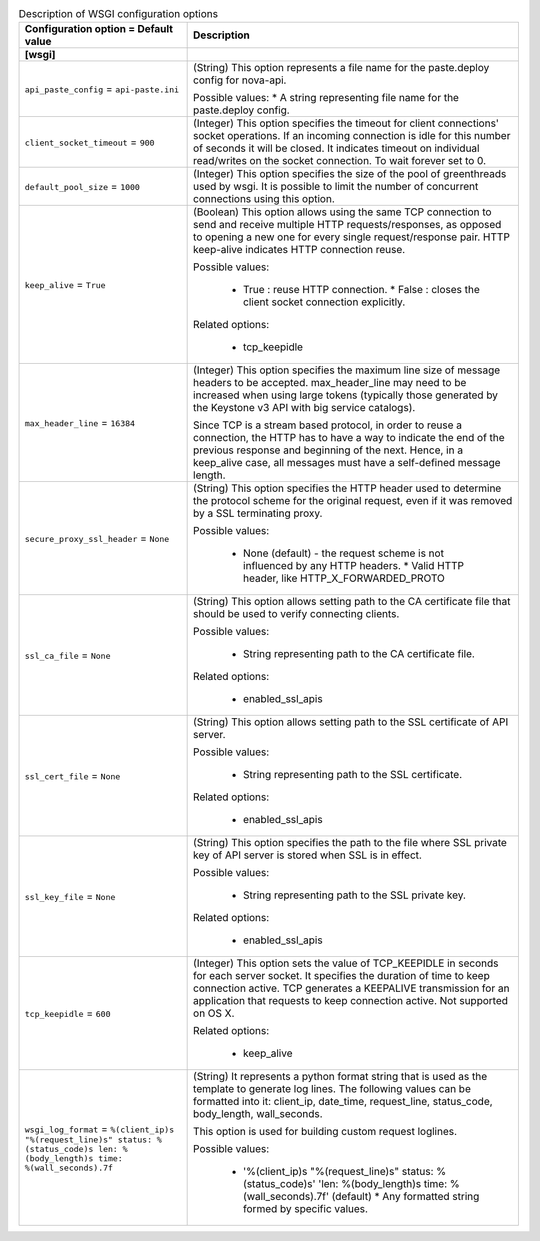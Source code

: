 ..
    Warning: Do not edit this file. It is automatically generated from the
    software project's code and your changes will be overwritten.

    The tool to generate this file lives in openstack-doc-tools repository.

    Please make any changes needed in the code, then run the
    autogenerate-config-doc tool from the openstack-doc-tools repository, or
    ask for help on the documentation mailing list, IRC channel or meeting.

.. _nova-wsgi:

.. list-table:: Description of WSGI configuration options
   :header-rows: 1
   :class: config-ref-table

   * - Configuration option = Default value
     - Description
   * - **[wsgi]**
     -
   * - ``api_paste_config`` = ``api-paste.ini``
     - (String) This option represents a file name for the paste.deploy config for nova-api.

       Possible values: * A string representing file name for the paste.deploy config.
   * - ``client_socket_timeout`` = ``900``
     - (Integer) This option specifies the timeout for client connections' socket operations. If an incoming connection is idle for this number of seconds it will be closed. It indicates timeout on individual read/writes on the socket connection. To wait forever set to 0.
   * - ``default_pool_size`` = ``1000``
     - (Integer) This option specifies the size of the pool of greenthreads used by wsgi. It is possible to limit the number of concurrent connections using this option.
   * - ``keep_alive`` = ``True``
     - (Boolean) This option allows using the same TCP connection to send and receive multiple HTTP requests/responses, as opposed to opening a new one for every single request/response pair. HTTP keep-alive indicates HTTP connection reuse.

       Possible values:

        * True : reuse HTTP connection. * False : closes the client socket connection explicitly.

       Related options:

        * tcp_keepidle
   * - ``max_header_line`` = ``16384``
     - (Integer) This option specifies the maximum line size of message headers to be accepted. max_header_line may need to be increased when using large tokens (typically those generated by the Keystone v3 API with big service catalogs).

       Since TCP is a stream based protocol, in order to reuse a connection, the HTTP has to have a way to indicate the end of the previous response and beginning of the next. Hence, in a keep_alive case, all messages must have a self-defined message length.
   * - ``secure_proxy_ssl_header`` = ``None``
     - (String) This option specifies the HTTP header used to determine the protocol scheme for the original request, even if it was removed by a SSL terminating proxy.

       Possible values:

        * None (default) - the request scheme is not influenced by any HTTP headers. * Valid HTTP header, like HTTP_X_FORWARDED_PROTO
   * - ``ssl_ca_file`` = ``None``
     - (String) This option allows setting path to the CA certificate file that should be used to verify connecting clients.

       Possible values:

        * String representing path to the CA certificate file.

       Related options:

        * enabled_ssl_apis
   * - ``ssl_cert_file`` = ``None``
     - (String) This option allows setting path to the SSL certificate of API server.

       Possible values:

        * String representing path to the SSL certificate.

       Related options:

        * enabled_ssl_apis
   * - ``ssl_key_file`` = ``None``
     - (String) This option specifies the path to the file where SSL private key of API server is stored when SSL is in effect.

       Possible values:

        * String representing path to the SSL private key.

       Related options:

        * enabled_ssl_apis
   * - ``tcp_keepidle`` = ``600``
     - (Integer) This option sets the value of TCP_KEEPIDLE in seconds for each server socket. It specifies the duration of time to keep connection active. TCP generates a KEEPALIVE transmission for an application that requests to keep connection active. Not supported on OS X.

       Related options:

        * keep_alive
   * - ``wsgi_log_format`` = ``%(client_ip)s "%(request_line)s" status: %(status_code)s len: %(body_length)s time: %(wall_seconds).7f``
     - (String) It represents a python format string that is used as the template to generate log lines. The following values can be formatted into it: client_ip, date_time, request_line, status_code, body_length, wall_seconds.

       This option is used for building custom request loglines.

       Possible values:

        * '%(client_ip)s "%(request_line)s" status: %(status_code)s' 'len: %(body_length)s time: %(wall_seconds).7f' (default) * Any formatted string formed by specific values.
